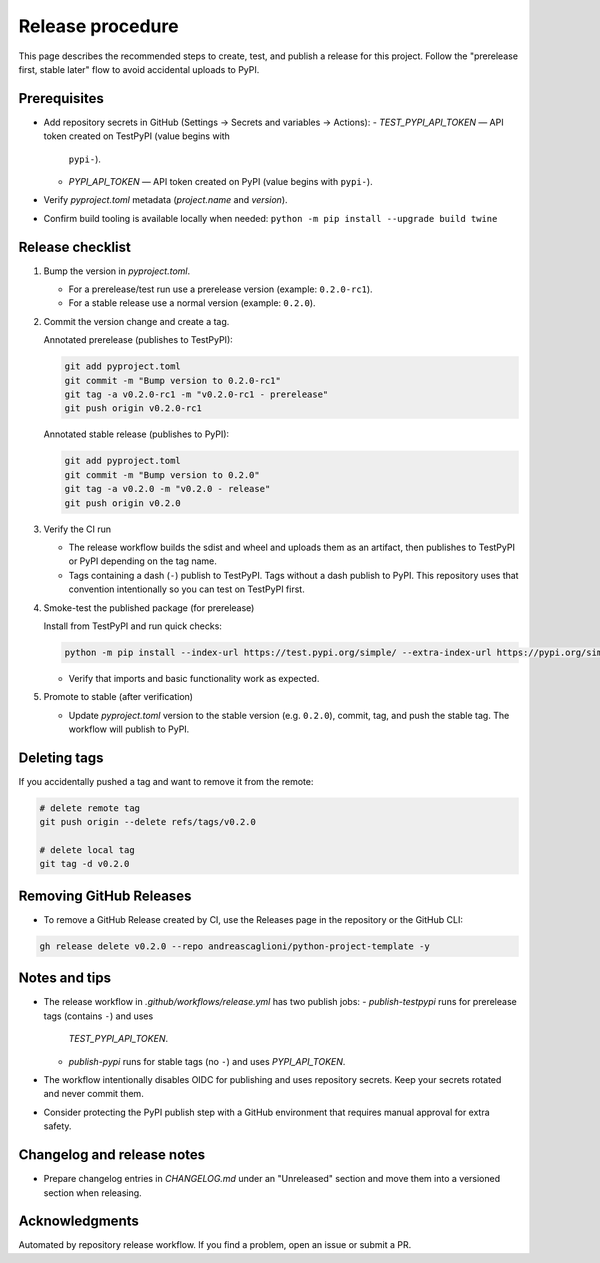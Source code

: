 Release procedure
=================

This page describes the recommended steps to create, test, and publish a release
for this project. Follow the "prerelease first, stable later" flow to avoid
accidental uploads to PyPI.

Prerequisites
-------------

- Add repository secrets in GitHub (Settings → Secrets and variables → Actions):
  - `TEST_PYPI_API_TOKEN` — API token created on TestPyPI (value begins with
    ``pypi-``).
  - `PYPI_API_TOKEN` — API token created on PyPI (value begins with
    ``pypi-``).
- Verify `pyproject.toml` metadata (`project.name` and `version`).
- Confirm build tooling is available locally when needed:
  ``python -m pip install --upgrade build twine``

Release checklist
-----------------

1. Bump the version in `pyproject.toml`.

   - For a prerelease/test run use a prerelease version (example: ``0.2.0-rc1``).
   - For a stable release use a normal version (example: ``0.2.0``).

2. Commit the version change and create a tag.

   Annotated prerelease (publishes to TestPyPI):

   .. code-block:: bash

      git add pyproject.toml
      git commit -m "Bump version to 0.2.0-rc1"
      git tag -a v0.2.0-rc1 -m "v0.2.0-rc1 - prerelease"
      git push origin v0.2.0-rc1

   Annotated stable release (publishes to PyPI):

   .. code-block:: bash

      git add pyproject.toml
      git commit -m "Bump version to 0.2.0"
      git tag -a v0.2.0 -m "v0.2.0 - release"
      git push origin v0.2.0

3. Verify the CI run

   - The release workflow builds the sdist and wheel and uploads them as an
     artifact, then publishes to TestPyPI or PyPI depending on the tag name.
   - Tags containing a dash (``-``) publish to TestPyPI. Tags without a dash
     publish to PyPI. This repository uses that convention intentionally so you
     can test on TestPyPI first.

4. Smoke-test the published package (for prerelease)

   Install from TestPyPI and run quick checks:

   .. code-block:: bash

      python -m pip install --index-url https://test.pypi.org/simple/ --extra-index-url https://pypi.org/simple python-project-template-AS==0.2.0rc1

   - Verify that imports and basic functionality work as expected.

5. Promote to stable (after verification)

   - Update `pyproject.toml` version to the stable version (e.g. ``0.2.0``),
     commit, tag, and push the stable tag. The workflow will publish to PyPI.

Deleting tags
-------------

If you accidentally pushed a tag and want to remove it from the remote:

.. code-block:: bash

   # delete remote tag
   git push origin --delete refs/tags/v0.2.0

   # delete local tag
   git tag -d v0.2.0

Removing GitHub Releases
------------------------

- To remove a GitHub Release created by CI, use the Releases page in the
  repository or the GitHub CLI:

.. code-block:: bash

   gh release delete v0.2.0 --repo andreascaglioni/python-project-template -y

Notes and tips
--------------

- The release workflow in `.github/workflows/release.yml` has two publish jobs:
  - `publish-testpypi` runs for prerelease tags (contains ``-``) and uses
    `TEST_PYPI_API_TOKEN`.
  - `publish-pypi` runs for stable tags (no ``-``) and uses `PYPI_API_TOKEN`.
- The workflow intentionally disables OIDC for publishing and uses repository
  secrets. Keep your secrets rotated and never commit them.
- Consider protecting the PyPI publish step with a GitHub environment that
  requires manual approval for extra safety.

Changelog and release notes
---------------------------

- Prepare changelog entries in `CHANGELOG.md` under an "Unreleased" section
  and move them into a versioned section when releasing.

Acknowledgments
---------------

Automated by repository release workflow. If you find a problem, open an issue
or submit a PR.
